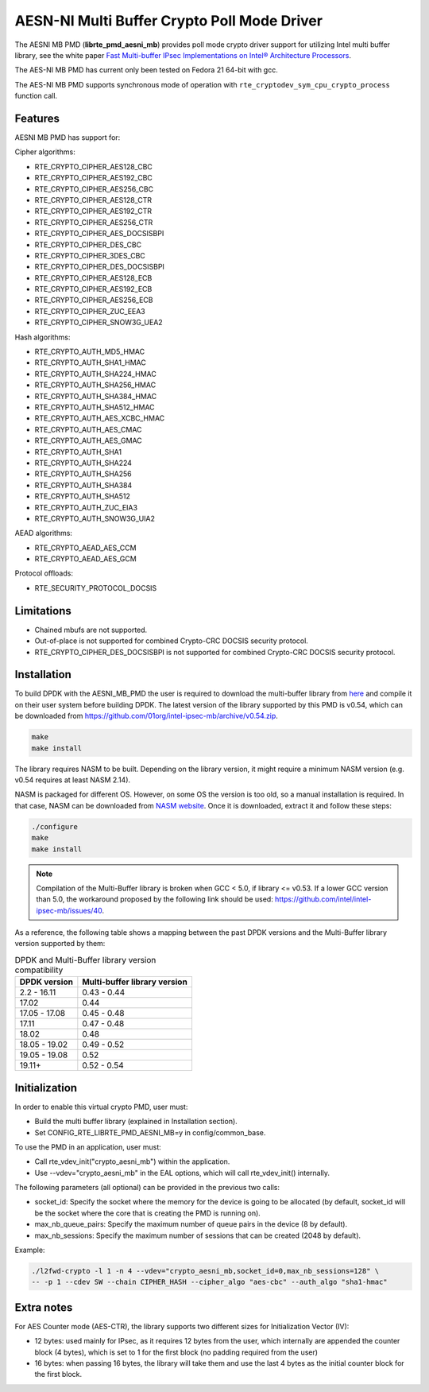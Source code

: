 ..  SPDX-License-Identifier: BSD-3-Clause
    Copyright(c) 2015-2018 Intel Corporation.

AESN-NI Multi Buffer Crypto Poll Mode Driver
============================================


The AESNI MB PMD (**librte_pmd_aesni_mb**) provides poll mode crypto driver
support for utilizing Intel multi buffer library, see the white paper
`Fast Multi-buffer IPsec Implementations on Intel® Architecture Processors
<https://www.intel.com/content/dam/www/public/us/en/documents/white-papers/fast-multi-buffer-ipsec-implementations-ia-processors-paper.pdf>`_.

The AES-NI MB PMD has current only been tested on Fedora 21 64-bit with gcc.

The AES-NI MB PMD supports synchronous mode of operation with
``rte_cryptodev_sym_cpu_crypto_process`` function call.

Features
--------

AESNI MB PMD has support for:

Cipher algorithms:

* RTE_CRYPTO_CIPHER_AES128_CBC
* RTE_CRYPTO_CIPHER_AES192_CBC
* RTE_CRYPTO_CIPHER_AES256_CBC
* RTE_CRYPTO_CIPHER_AES128_CTR
* RTE_CRYPTO_CIPHER_AES192_CTR
* RTE_CRYPTO_CIPHER_AES256_CTR
* RTE_CRYPTO_CIPHER_AES_DOCSISBPI
* RTE_CRYPTO_CIPHER_DES_CBC
* RTE_CRYPTO_CIPHER_3DES_CBC
* RTE_CRYPTO_CIPHER_DES_DOCSISBPI
* RTE_CRYPTO_CIPHER_AES128_ECB
* RTE_CRYPTO_CIPHER_AES192_ECB
* RTE_CRYPTO_CIPHER_AES256_ECB
* RTE_CRYPTO_CIPHER_ZUC_EEA3
* RTE_CRYPTO_CIPHER_SNOW3G_UEA2

Hash algorithms:

* RTE_CRYPTO_AUTH_MD5_HMAC
* RTE_CRYPTO_AUTH_SHA1_HMAC
* RTE_CRYPTO_AUTH_SHA224_HMAC
* RTE_CRYPTO_AUTH_SHA256_HMAC
* RTE_CRYPTO_AUTH_SHA384_HMAC
* RTE_CRYPTO_AUTH_SHA512_HMAC
* RTE_CRYPTO_AUTH_AES_XCBC_HMAC
* RTE_CRYPTO_AUTH_AES_CMAC
* RTE_CRYPTO_AUTH_AES_GMAC
* RTE_CRYPTO_AUTH_SHA1
* RTE_CRYPTO_AUTH_SHA224
* RTE_CRYPTO_AUTH_SHA256
* RTE_CRYPTO_AUTH_SHA384
* RTE_CRYPTO_AUTH_SHA512
* RTE_CRYPTO_AUTH_ZUC_EIA3
* RTE_CRYPTO_AUTH_SNOW3G_UIA2

AEAD algorithms:

* RTE_CRYPTO_AEAD_AES_CCM
* RTE_CRYPTO_AEAD_AES_GCM

Protocol offloads:

* RTE_SECURITY_PROTOCOL_DOCSIS

Limitations
-----------

* Chained mbufs are not supported.
* Out-of-place is not supported for combined Crypto-CRC DOCSIS security
  protocol.
* RTE_CRYPTO_CIPHER_DES_DOCSISBPI is not supported for combined Crypto-CRC
  DOCSIS security protocol.


Installation
------------

To build DPDK with the AESNI_MB_PMD the user is required to download the multi-buffer
library from `here <https://github.com/01org/intel-ipsec-mb>`_
and compile it on their user system before building DPDK.
The latest version of the library supported by this PMD is v0.54, which
can be downloaded from `<https://github.com/01org/intel-ipsec-mb/archive/v0.54.zip>`_.

.. code-block:: console

    make
    make install

The library requires NASM to be built. Depending on the library version, it might
require a minimum NASM version (e.g. v0.54 requires at least NASM 2.14).

NASM is packaged for different OS. However, on some OS the version is too old,
so a manual installation is required. In that case, NASM can be downloaded from
`NASM website <https://www.nasm.us/pub/nasm/releasebuilds/?C=M;O=D>`_.
Once it is downloaded, extract it and follow these steps:

.. code-block:: console

    ./configure
    make
    make install

.. note::

   Compilation of the Multi-Buffer library is broken when GCC < 5.0, if library <= v0.53.
   If a lower GCC version than 5.0, the workaround proposed by the following link
   should be used: `<https://github.com/intel/intel-ipsec-mb/issues/40>`_.

As a reference, the following table shows a mapping between the past DPDK versions
and the Multi-Buffer library version supported by them:

.. _table_aesni_mb_versions:

.. table:: DPDK and Multi-Buffer library version compatibility

   ==============  ============================
   DPDK version    Multi-buffer library version
   ==============  ============================
   2.2 - 16.11     0.43 - 0.44
   17.02           0.44
   17.05 - 17.08   0.45 - 0.48
   17.11           0.47 - 0.48
   18.02           0.48
   18.05 - 19.02   0.49 - 0.52
   19.05 - 19.08   0.52
   19.11+          0.52 - 0.54
   ==============  ============================


Initialization
--------------

In order to enable this virtual crypto PMD, user must:

* Build the multi buffer library (explained in Installation section).

* Set CONFIG_RTE_LIBRTE_PMD_AESNI_MB=y in config/common_base.

To use the PMD in an application, user must:

* Call rte_vdev_init("crypto_aesni_mb") within the application.

* Use --vdev="crypto_aesni_mb" in the EAL options, which will call rte_vdev_init() internally.

The following parameters (all optional) can be provided in the previous two calls:

* socket_id: Specify the socket where the memory for the device is going to be allocated
  (by default, socket_id will be the socket where the core that is creating the PMD is running on).

* max_nb_queue_pairs: Specify the maximum number of queue pairs in the device (8 by default).

* max_nb_sessions: Specify the maximum number of sessions that can be created (2048 by default).

Example:

.. code-block:: console

    ./l2fwd-crypto -l 1 -n 4 --vdev="crypto_aesni_mb,socket_id=0,max_nb_sessions=128" \
    -- -p 1 --cdev SW --chain CIPHER_HASH --cipher_algo "aes-cbc" --auth_algo "sha1-hmac"

Extra notes
-----------

For AES Counter mode (AES-CTR), the library supports two different sizes for Initialization
Vector (IV):

* 12 bytes: used mainly for IPsec, as it requires 12 bytes from the user, which internally
  are appended the counter block (4 bytes), which is set to 1 for the first block
  (no padding required from the user)

* 16 bytes: when passing 16 bytes, the library will take them and use the last 4 bytes
  as the initial counter block for the first block.
